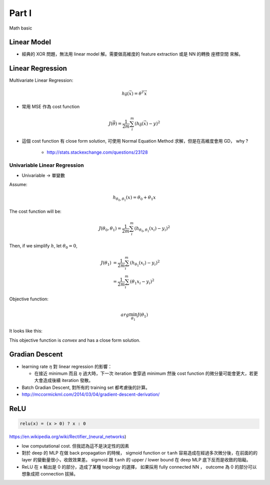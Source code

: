Part I
===============================================================================

Math basic

Linear Model
----------------------------------------------------------------------

* 經典的 XOR 問題，無法用 linear model 解。需要做高維度的 feature extraction
  或是 NN 的轉換 座標空間 來解。


Linear Regression
----------------------------------------------------------------------

Multivariate Linear Regression:

.. math::

    h_{\vec{\theta}}(\vec{x}) = \theta^T \vec{x}

* 常用 MSE 作為 cost function

.. math::

    J(\vec{\theta}) = \frac{1}{2m} \sum_i^m (h_{\vec{\theta}}(\vec{x}) - y)^2

* 這個 cost function 有 close form solution, 可使用 Normal Equation Method
  求解，但是在高維度會用 GD， why ?

    * http://stats.stackexchange.com/questions/23128


Univariable Linear Regression
++++++++++++++++++++++++++++++++++++++++++++++++++++++++++++

* Univariable -> 單變數

Assume:

.. math::

    h_{\theta_0, \theta_1}(x) = \theta_0 + \theta_1 x

The cost function will be:

.. math::

    J(\theta_0, \theta_1) =
    \frac{1}{2m} \sum_i^m (h_{\theta_0, \theta_1}(x_i) - y_i)^2


Then, if we simplify :math:`h`, let :math:`\theta_0 = 0`,

.. math::

    \begin{align}
        J(\theta_1) & = \frac{1}{2m} \sum_i^m (h_{\theta_1}(x_i) - y_i)^2 \\
                    & = \frac{1}{2m} \sum_i^m (\theta_1 x_i - y_i)^2
    \end{align}

Objective function:

.. math::

    arg\min_{\theta_1} J(\theta_1)

It looks like this:

.. image:: ./img/uni_linreg_cost.png

This objective function is *convex* and has a close form solution.


Gradian Descent
----------------------------------------------------------------------

* learning rate :math:`\eta` 對 linear regression 的影響：

  * 在接近 minimum 而且 :math:`\eta` 過大時，下一次 iteration 會穿過 minimum
    然後 cost function 的微分量可能會更大，若更大會造成後續 iteration 發散。

* Batch Gradian Descent, 對所有的 training set 都考慮後的計算。

* http://mccormickml.com/2014/03/04/gradient-descent-derivation/


ReLU
----------------------------------------------------------------------

.. code-block:: julia

    relu(x) = (x > 0) ? x : 0


https://en.wikipedia.org/wiki/Rectifier_(neural_networks)

- low computational cost. 但我認為這不是決定性的因素

- 對於 deep 的 MLP 在做 back propagation 的時候， sigmoid function or ``tanh``
  容易造成在經過多次微分後，在前面的的 layer 的變動量很小，收斂效果差。
  sigmoid 跟 ``tanh`` 的 upper / lower bound 在 deep MLP 底下反而是收斂的阻礙。

- ReLU 在 x 輸出是 0 的部分，造成了某種 topology 的選擇，
  如果採用 fully connected NN ， outcome 為 0 的部分可以想象成把 connection
  拔掉。
